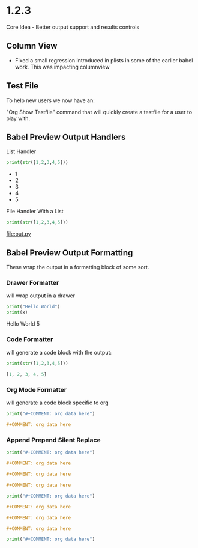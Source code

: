 * 1.2.3
	Core Idea - Better output support and results controls

** Column View
  - Fixed a small regression introduced in plists in some of the earlier babel work.
    This was impacting columnview

** Test File
  To help new users we now have an:

  "Org Show Testfile" command that will quickly create a testfile for a user to play with.
** Babel Preview Output Handlers
  List Handler

   #+BEGIN_SRC python :results list
     print(str([1,2,3,4,5]))
   #+END_SRC

   #+RESULTS:
   - 1
   - 2
   - 3
   - 4
   - 5

   File Handler With a List
   
   #+BEGIN_SRC python :results list :file out.py
     print(str([1,2,3,4,5]))
   #+END_SRC

   #+RESULTS:
   [[file:out.py]] 


** Babel Preview Output Formatting
  These wrap the output in a formatting block of some sort.

*** Drawer Formatter
   will wrap output in a drawer

   #+BEGIN_SRC python :results drawer verbatim:var x=5
     print("Hello World")
     print(x)
   #+END_SRC

   #+RESULTS:
    :results:
    Hello World
    5
    :end:

*** Code Formatter
    will generate a code block with the output:

   #+BEGIN_SRC python :results code
     print(str([1,2,3,4,5]))
   #+END_SRC

   #+RESULTS:
    #+begin_src python
    [1, 2, 3, 4, 5]
    #+end_src

*** Org Mode Formatter
    will generate a code block specific to org

   #+BEGIN_SRC python :results org
     print("#+COMMENT: org data here")
   #+END_SRC

   #+RESULTS:
    #+begin_src org
    #+COMMENT: org data here
    #+end_src

*** Append Prepend Silent Replace

   #+BEGIN_SRC python :results org append
     print("#+COMMENT: org data here")
   #+END_SRC

   #+RESULTS:
    #+begin_src org
    #+COMMENT: org data here
    #+end_src
    #+begin_src org
    #+COMMENT: org data here
    #+end_src
    #+begin_src org
    #+COMMENT: org data here
    #+end_src
   

   #+BEGIN_SRC python :results org prepend
     print("#+COMMENT: org data here")
   #+END_SRC

   #+RESULTS:
    #+begin_src org
    #+COMMENT: org data here
    #+end_src
    #+begin_src org
    #+COMMENT: org data here
    #+end_src
    #+begin_src org
    #+COMMENT: org data here
    #+end_src
   
   #+BEGIN_SRC python :results org silent
     print("#+COMMENT: org data here")
   #+END_SRC

    #+RESULTS:
